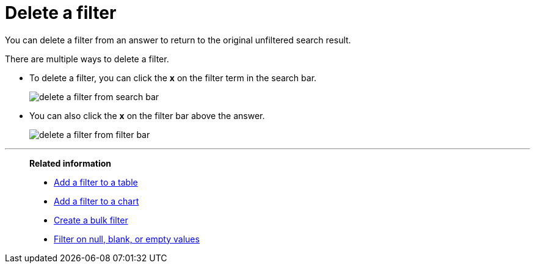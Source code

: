 = Delete a filter
:last_updated: 12/30/2020
:experimental:
:linkattrs:
:page-partial:
:page-aliases: /end-user/search/delete-a-filter.adoc

You can delete a filter from an answer to return to the original unfiltered search result.

There are multiple ways to delete a filter.

* To delete a filter, you can click the *x* on the filter term in the search bar.
+
image::delete-a-filter-from-search-bar.png[]

* You can also click the *x* on the filter bar above the answer.
+
image::delete-a-filter-from-filter-bar.png[]

'''
> **Related information**
>
> * xref:filter-chart-table.adoc[Add a filter to a table]
> * xref:filter-chart.adoc[Add a filter to a chart]
> * xref:filter-bulk.adoc[Create a bulk filter]
> * xref:filter-null.adoc[Filter on null, blank, or empty values]